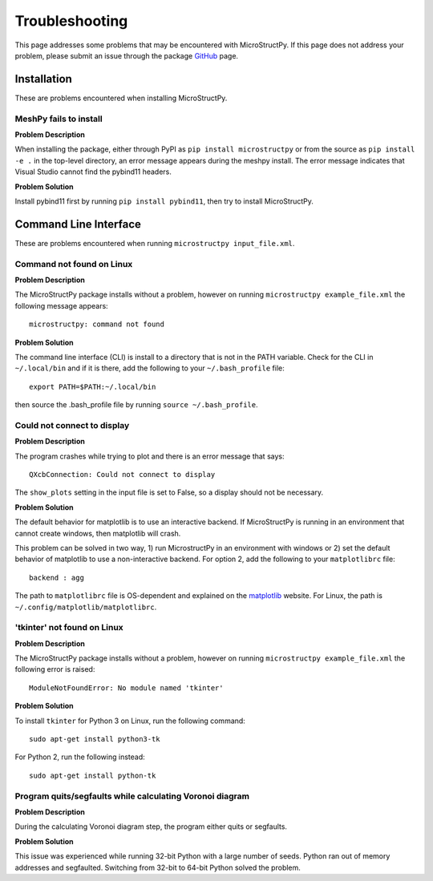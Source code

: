.. _troubleshooting:

Troubleshooting
==============================================================================

This page addresses some problems that may be encountered with MicroStructPy.
If this page does not address your problem, please submit an issue through the
package GitHub_ page.

.. _GitHub: https://github.com/kip-hart/MicroStructPy

Installation
------------------------------------------------------------------------------

These are problems encountered when installing MicroStructPy.

MeshPy fails to install
^^^^^^^^^^^^^^^^^^^^^^^^^^^^^^^^^^^^^^^^^^^^^^^^^^^^^^^^^^^^^^^^^^^^^^^^^^^^^^
**Problem Description**

When installing the package, either through PyPI as
``pip install microstructpy`` or from the source as ``pip install -e .`` in
the top-level directory, an error message appears during the meshpy install.
The error message indicates that Visual Studio cannot find the pybind11
headers.

**Problem Solution**

Install pybind11 first by running ``pip install pybind11``, then try to
install MicroStructPy.

Command Line Interface
------------------------------------------------------------------------------

These are problems encountered when running ``microstructpy input_file.xml``.

Command not found on Linux
^^^^^^^^^^^^^^^^^^^^^^^^^^^^^^^^^^^^^^^^^^^^^^^^^^^^^^^^^^^^^^^^^^^^^^^^^^^^^^

**Problem Description**

The MicroStructPy package installs without a problem, however on running
``microstructpy example_file.xml`` the following message appears::

  microstructpy: command not found

**Problem Solution**

The command line interface (CLI) is install to a directory that is not in
the PATH variable. Check for the CLI in ``~/.local/bin`` and if it is there,
add the following to your ``~/.bash_profile`` file::

  export PATH=$PATH:~/.local/bin

then source the .bash_profile file by running ``source ~/.bash_profile``.

Could not connect to display
^^^^^^^^^^^^^^^^^^^^^^^^^^^^^^^^^^^^^^^^^^^^^^^^^^^^^^^^^^^^^^^^^^^^^^^^^^^^^^

**Problem Description**

The program crashes while trying to plot and there is an error message that
says::

  QXcbConnection: Could not connect to display

The ``show_plots`` setting in the input file is set to False, so a display
should not be necessary.

**Problem Solution**

The default behavior for matplotlib is to use an interactive backend.
If MicroStructPy is running in an environment that cannot create windows,
then matplotlib will crash.

This problem can be solved in two way, 1) run MicrostructPy in an environment
with windows or 2) set the default behavior of matplotlib to use a
non-interactive backend. For option 2, add the following to your
``matplotlibrc`` file::

    backend : agg

The path to ``matplotlibrc`` file is OS-dependent and explained on the
matplotlib_ website. For Linux, the path is
``~/.config/matplotlib/matplotlibrc``.

.. _matplotlib: https://matplotlib.org/users/customizing.html#the-matplotlibrc-file

'tkinter' not found on Linux
^^^^^^^^^^^^^^^^^^^^^^^^^^^^^^^^^^^^^^^^^^^^^^^^^^^^^^^^^^^^^^^^^^^^^^^^^^^^^^

**Problem Description**

The MicroStructPy package installs without a problem, however on running
``microstructpy example_file.xml`` the following error is raised::

  ModuleNotFoundError: No module named 'tkinter'

**Problem Solution**

To install ``tkinter`` for Python 3 on Linux, run the following command::

    sudo apt-get install python3-tk

For Python 2, run the following instead::

    sudo apt-get install python-tk

Program quits/segfaults while calculating Voronoi diagram
^^^^^^^^^^^^^^^^^^^^^^^^^^^^^^^^^^^^^^^^^^^^^^^^^^^^^^^^^^^^^^^^^^^^^^^^^^^^^^

**Problem Description**

During the calculating Voronoi diagram step, the program either quits or
segfaults.

**Problem Solution**

This issue was experienced while running 32-bit Python with a large number of
seeds. Python ran out of memory addresses and segfaulted. Switching from 32-bit
to 64-bit Python solved the problem.
